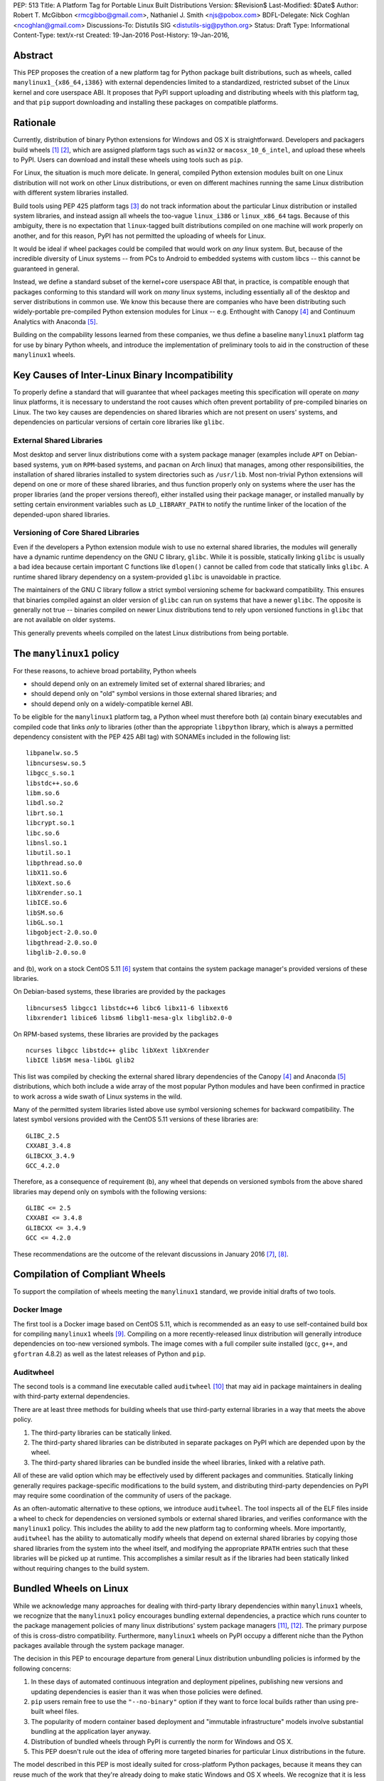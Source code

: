 PEP: 513
Title: A Platform Tag for Portable Linux Built Distributions
Version: $Revision$
Last-Modified: $Date$
Author: Robert T. McGibbon <rmcgibbo@gmail.com>, Nathaniel J. Smith <njs@pobox.com>
BDFL-Delegate: Nick Coghlan <ncoghlan@gmail.com>
Discussions-To: Distutils SIG <distutils-sig@python.org>
Status: Draft
Type: Informational
Content-Type: text/x-rst
Created: 19-Jan-2016
Post-History: 19-Jan-2016,


Abstract
========

This PEP proposes the creation of a new platform tag for Python package built
distributions, such as wheels, called ``manylinux1_{x86_64,i386}`` with
external dependencies limited to a standardized, restricted subset of
the Linux kernel and core userspace ABI. It proposes that PyPI support
uploading and distributing wheels with this platform tag, and that ``pip``
support downloading and installing these packages on compatible platforms.


Rationale
=========

Currently, distribution of binary Python extensions for Windows and OS X is
straightforward. Developers and packagers build wheels [1]_ [2]_, which are
assigned platform tags such as ``win32`` or ``macosx_10_6_intel``, and upload
these wheels to PyPI. Users can download and install these wheels using tools
such as ``pip``.

For Linux, the situation is much more delicate. In general, compiled Python
extension modules built on one Linux distribution will not work on other Linux
distributions, or even on different machines running the same Linux
distribution with different system libraries installed.

Build tools using PEP 425 platform tags [3]_ do not track information about the
particular Linux distribution or installed system libraries, and instead assign
all wheels the too-vague ``linux_i386`` or ``linux_x86_64`` tags. Because of
this ambiguity, there is no expectation that ``linux``-tagged built
distributions compiled on one machine will work properly on another, and for
this reason, PyPI has not permitted the uploading of wheels for Linux.

It would be ideal if wheel packages could be compiled that would work on *any*
linux system. But, because of the incredible diversity of Linux systems -- from
PCs to Android to embedded systems with custom libcs -- this cannot
be guaranteed in general.

Instead, we define a standard subset of the kernel+core userspace ABI that,
in practice, is compatible enough that packages conforming to this standard
will work on *many* linux systems, including essentially all of the desktop
and server distributions in common use. We know this because there are
companies who have been distributing such widely-portable pre-compiled Python
extension modules for Linux -- e.g. Enthought with Canopy [4]_ and Continuum
Analytics with Anaconda [5]_.

Building on the compability lessons learned from these companies, we thus
define a baseline ``manylinux1`` platform tag for use by binary Python
wheels, and introduce the implementation of preliminary tools to aid in the
construction of these ``manylinux1`` wheels.


Key Causes of Inter-Linux Binary Incompatibility
================================================

To properly define a standard that will guarantee that wheel packages meeting
this specification will operate on *many* linux platforms, it is necessary to
understand the root causes which often prevent portability of pre-compiled
binaries on Linux. The two key causes are dependencies on shared libraries
which are not present on users' systems, and dependencies on particular
versions of certain core libraries like ``glibc``.


External Shared Libraries
-------------------------

Most desktop and server linux distributions come with a system package manager
(examples include ``APT`` on Debian-based systems, ``yum`` on
``RPM``-based systems, and ``pacman`` on Arch linux) that manages, among other
responsibilities, the installation of shared libraries installed to system
directories such as ``/usr/lib``. Most non-trivial Python extensions will depend
on one or more of these shared libraries, and thus function properly only on
systems where the user has the proper libraries (and the proper
versions thereof), either installed using their package manager, or installed
manually by setting certain environment variables such as ``LD_LIBRARY_PATH``
to notify the runtime linker of the location of the depended-upon shared
libraries.


Versioning of Core Shared Libraries
-----------------------------------

Even if the developers a Python extension module wish to use no
external shared libraries, the modules will generally have a dynamic runtime
dependency on the GNU C library, ``glibc``. While it is possible, statically
linking ``glibc`` is usually a bad idea because certain important C functions
like ``dlopen()`` cannot be called from code that statically links ``glibc``. A
runtime shared library dependency on a system-provided ``glibc`` is unavoidable
in practice.

The maintainers of the GNU C library follow a strict symbol versioning scheme
for backward compatibility. This ensures that binaries compiled against an older
version of ``glibc`` can run on systems that have a newer ``glibc``. The
opposite is generally not true -- binaries compiled on newer Linux
distributions tend to rely upon versioned functions in ``glibc`` that are not
available on older systems.

This generally prevents wheels compiled on the latest Linux distributions
from being portable.


The ``manylinux1`` policy
=========================

For these reasons, to achieve broad portability, Python wheels

* should depend only on an extremely limited set of external shared
  libraries; and
* should depend only on "old" symbol versions in those external shared
  libraries; and
* should depend only on a widely-compatible kernel ABI.

To be eligible for the ``manylinux1`` platform tag, a Python wheel must
therefore both (a) contain binary executables and compiled code that links
*only* to libraries (other than the appropriate ``libpython`` library, which is
always a permitted dependency consistent with the PEP 425 ABI tag) with SONAMEs
included in the following list: ::

    libpanelw.so.5
    libncursesw.so.5
    libgcc_s.so.1
    libstdc++.so.6
    libm.so.6
    libdl.so.2
    librt.so.1
    libcrypt.so.1
    libc.so.6
    libnsl.so.1
    libutil.so.1
    libpthread.so.0
    libX11.so.6
    libXext.so.6
    libXrender.so.1
    libICE.so.6
    libSM.so.6
    libGL.so.1
    libgobject-2.0.so.0
    libgthread-2.0.so.0
    libglib-2.0.so.0

and (b), work on a stock CentOS 5.11 [6]_ system that contains the system
package manager's provided versions of these libraries.

On Debian-based systems, these libraries are provided by the packages ::

    libncurses5 libgcc1 libstdc++6 libc6 libx11-6 libxext6
    libxrender1 libice6 libsm6 libgl1-mesa-glx libglib2.0-0

On RPM-based systems, these libraries are provided by the packages ::

    ncurses libgcc libstdc++ glibc libXext libXrender
    libICE libSM mesa-libGL glib2

This list was compiled by checking the external shared library dependencies of
the Canopy [4]_ and Anaconda [5]_ distributions, which both include a wide array
of the most popular Python modules and have been confirmed in practice to work
across a wide swath of Linux systems in the wild.

Many of the permitted system libraries listed above use symbol versioning
schemes for backward compatibility. The latest symbol versions provided with
the CentOS 5.11 versions of these libraries are: ::

    GLIBC_2.5
    CXXABI_3.4.8
    GLIBCXX_3.4.9
    GCC_4.2.0

Therefore, as a consequence of requirement (b), any wheel that depends on
versioned symbols from the above shared libraries may depend only on symbols
with the following versions: ::

    GLIBC <= 2.5
    CXXABI <= 3.4.8
    GLIBCXX <= 3.4.9
    GCC <= 4.2.0


These recommendations are the outcome of the relevant discussions in January
2016 [7]_, [8]_.

Compilation of Compliant Wheels
===============================

To support the compilation of wheels meeting the ``manylinux1`` standard, we
provide initial drafts of two tools.


Docker Image
------------

The first tool is a Docker image based on CentOS 5.11, which is recommended as
an easy to use self-contained build box for compiling ``manylinux1`` wheels
[9]_. Compiling on a more recently-released linux distribution will generally
introduce dependencies on too-new versioned symbols. The image comes with a
full compiler suite installed (``gcc``, ``g++``, and ``gfortran`` 4.8.2) as
well as the latest releases of Python and ``pip``.

Auditwheel
----------

The second tools is a command line executable called ``auditwheel`` [10]_ that
may aid in package maintainers in dealing with third-party external
dependencies.

There are at least three methods for building wheels that use third-party
external libraries in a way that meets the above policy.

1. The third-party libraries can be statically linked.
2. The third-party shared libraries can be distributed in
   separate packages on PyPI which are depended upon by the wheel.
3. The third-party shared libraries can be bundled inside the wheel
   libraries, linked with a relative path.

All of these are valid option which may be effectively used by different
packages and communities. Statically linking generally requires
package-specific modifications to the build system, and distributing
third-party dependencies on PyPI may require some coordination of the
community of users of the package.

As an often-automatic alternative to these options, we introduce ``auditwheel``.
The tool inspects all of the ELF files  inside a wheel to check for
dependencies on versioned symbols or external  shared libraries, and verifies
conformance with the ``manylinux1`` policy. This  includes the ability to add
the new platform tag to conforming wheels. More importantly, ``auditwheel`` has
the ability to automatically modify wheels that depend on external shared
libraries by copying those shared libraries from the system into the wheel
itself, and modifying the appropriate ``RPATH`` entries such that these
libraries will be picked up at runtime. This accomplishes a similar result as
if the libraries had been statically linked without requiring changes to the
build system.


Bundled Wheels on Linux
=======================

While we acknowledge many approaches for dealing with third-party library
dependencies within ``manylinux1`` wheels, we recognize that the ``manylinux1``
policy encourages bundling external dependencies, a practice
which runs counter to  the package management policies of many linux
distributions' system package  managers [11]_, [12]_. The primary purpose of
this is cross-distro compatibility.  Furthermore, ``manylinux1`` wheels on PyPI
occupy a different  niche than the Python packages available through the
system package manager.

The decision in this PEP to encourage departure from general Linux distribution
unbundling policies is informed by the following concerns:

1. In these days of automated continuous integration and deployment
   pipelines, publishing new versions and updating dependencies is easier
   than it was when those policies were defined.
2. ``pip`` users remain free to use the ``"--no-binary"`` option if they want
   to force local builds rather than using pre-built wheel files.
3. The popularity of modern container based deployment and "immutable
   infrastructure" models involve substantial bundling at the application
   layer anyway.
4. Distribution of bundled wheels through PyPI is currently the norm for
   Windows and OS X.
5. This PEP doesn't rule out the idea of offering more targeted binaries for
   particular Linux distributions in the future.

The model described in this PEP is most ideally suited for cross-platform
Python packages, because it means they can reuse much of the
work that they're already doing to make static Windows and OS X wheels. We
recognize that it is less optimal for Linux-specific packages that might
prefer to interact more closely with Linux's unique package management
functionality and only care about targeting a small set of particular distos.


Security Implications
---------------------

One of the advantages of dependencies on centralized libraries in Linux is
that bugfixes and security updates can be deployed system-wide, and
applications which depend on these libraries will automatically feel the
effects of these patches when the underlying libraries are updated. This can
be particularly important for security updates in packages engaged in
communication across the network or cryptography.

``manylinux1`` wheels distributed through PyPI that bundle security-critical
libraries like OpenSSL will thus assume responsibility for prompt updates in
response disclosed vulnerabilities and patches. This closely parallels the
security implications of the distribution of binary wheels on Windows that,
because the platform lacks a system package manager, generally bundle their
dependencies. In particular, because it lacks a stable ABI, OpenSSL cannot be
included in the ``manylinux1`` profile.



Platform Detection for Installers
=================================

Because the ``manylinux1`` profile is already known to work for the many
thousands of users of popular commercial Python distributions, we suggest that
installation tools like ``pip`` should err on the side of assuming that a
system *is* compatible, unless there is specific reason to think otherwise.

We know of three main sources of potential incompatibility that are likely to
arise in practice:

* A linux distribution that is too old (e.g. RHEL 4)
* A linux distribution that does not use ``glibc`` (e.g. Alpine Linux, which is
  based on musl ``libc``, or Android)
* Eventually, in the future, there may exist distributions that break
  compatibility with this profile

To handle the first two cases, we propose the following simple and reliable
check: ::

    def have_glibc_version(major, minimum_minor):
        import ctypes

        process_namespace = ctypes.CDLL(None)
        try:
            gnu_get_libc_version = process_namespace.gnu_get_libc_version
        except AttributeError:
            # We are not linked to glibc.
            return False

        gnu_get_libc_version.restype = ctypes.c_char_p
        version_str = gnu_get_libc_version()
        # py2 / py3 compatibility:
        if not isinstance(version_str, str):
            version_str = version_str.decode("ascii")

        version = [int(piece) for piece in version_str.split(".")]
        assert len(version) == 2
        if major != version[0]:
            return False
        if minimum_minor > version[1]:
            return False
        return True

    # CentOS 5 uses glibc 2.5.
    is_manylinux1_compatible = have_glibc_version(2, 5)

To handle the third case, we propose the creation of a file
``/etc/python/compatibility.cfg`` in ConfigParser format, with sample
contents: ::

   [manylinux1]
   compatible = true

where the supported values for the ``manylinux1.compatible`` entry are the
same as those supported by the ConfigParser ``getboolean`` method.

The proposed logic for ``pip`` or related tools, then, is:

0) If ``distutils.util.get_platform()`` does not start with the string
   ``"linux"``, then assume the current system is not ``manylinux1``
   compatible.
1) If ``/etc/python/compatibility.conf`` exists and contains a ``manylinux1``
   key, then trust that.
2) Otherwise, if ``have_glibc_version(2, 5)`` returns true, then assume the
   current system can handle ``manylinux1`` wheels.
3) Otherwise, assume that the current system cannot handle ``manylinux1``
   wheels.


PyPI Support
============

PyPI should permit wheels containing the ``manylinux1`` platform tag to be
uploaded. PyPI should not attempt to formally verify that wheels containing
the ``manylinux1`` platform tag adhere to the ``manylinux1`` policy described
in this document. This verification tasks should be left to other tools, like
``auditwheel``, that are developed separately.


Rejected Alternatives
=====================

One alternative would be to provide separate platform tags for each Linux
distribution (and each version thereof), e.g. ``RHEL6``, ``ubuntu14_10``,
``debian_jessie``, etc. Nothing in this proposal rules out the possibility of
adding such platform tags in the future, or of further extensions to wheel
metadata that would allow wheels to declare dependencies on external
system-installed packages. However, such extensions would require substantially
more work than this proposal, and still might not be appreciated by package
developers who would prefer not to have to maintain multiple build environments
and build multiple wheels in order to cover all the common Linux distributions.
Therefore we consider such proposals to be out-of-scope for this PEP.


References
==========

.. [1] PEP 0427 -- The Wheel Binary Package Format 1.0
   (https://www.python.org/dev/peps/pep-0427/)
.. [2] PEP 0491 -- The Wheel Binary Package Format 1.9
   (https://www.python.org/dev/peps/pep-0491/)
.. [3] PEP 425 -- Compatibility Tags for Built Distributions
   (https://www.python.org/dev/peps/pep-0425/)
.. [4] Enthought Canopy Python Distribution
   (https://store.enthought.com/downloads/)
.. [5] Continuum Analytics Anaconda Python Distribution
   (https://www.continuum.io/downloads)
.. [6] CentOS 5.11 Release Notes
   (https://wiki.centos.org/Manuals/ReleaseNotes/CentOS5.11)
.. [7] manylinux-discuss mailing list discussion
   (https://groups.google.com/forum/#!topic/manylinux-discuss/-4l3rrjfr9U)
.. [8] distutils-sig discussion
   (https://mail.python.org/pipermail/distutils-sig/2016-January/027997.html)
.. [9] manylinux1 docker image
   (https://quay.io/repository/manylinux/manylinux)
.. [10] auditwheel tool
   (https://pypi.python.org/pypi/auditwheel)
.. [11] Fedora Bundled Software Policy
   (https://fedoraproject.org/wiki/Bundled_Software_policy)
.. [12] Debian Policy Manual -- 4.13: Convenience copies of code
    (https://www.debian.org/doc/debian-policy/ch-source.html#s-embeddedfiles)


Copyright
=========

This document has been placed into the public domain.

..
   Local Variables:
   mode: indented-text
   indent-tabs-mode: nil
   sentence-end-double-space: t
   fill-column: 70
   coding: utf-8
   End:
